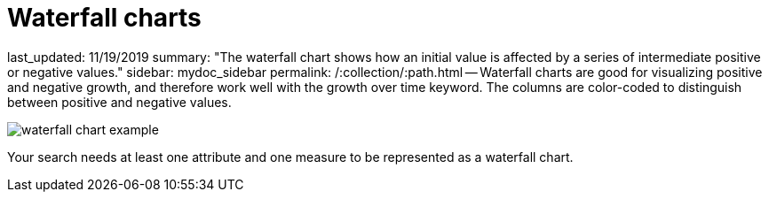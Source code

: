 = Waterfall charts

last_updated: 11/19/2019 summary: "The waterfall chart shows how an initial value is affected by a series of intermediate positive or negative values." sidebar: mydoc_sidebar permalink: /:collection/:path.html -- Waterfall charts are good for visualizing positive and negative growth, and therefore work well with the growth over time keyword.
The columns are color-coded to distinguish between positive and negative values.

image::{{ site.baseurl }}/images/waterfall_chart_example.png[]

Your search needs at least one attribute and one measure to be represented as a waterfall chart.
